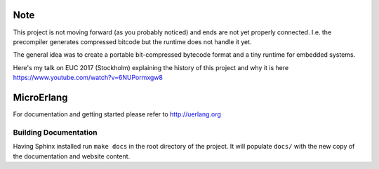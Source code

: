 Note
====

This project is not moving forward (as you probably noticed) and ends are
not yet properly connected. I.e. the precompiler generates compressed bitcode
but the runtime does not handle it yet.

The general idea was to create a portable bit-compressed bytecode format and a
tiny runtime for embedded systems.

Here's my talk on EUC 2017 (Stockholm) explaining the history of this project
and why it is here https://www.youtube.com/watch?v=6NUPormxgw8

MicroErlang
===========

For documentation and getting started please refer to http://uerlang.org

Building Documentation
----------------------

Having Sphinx installed run ``make docs`` in the root directory of the project.
It will populate ``docs/`` with the new copy of the documentation and website
content.
